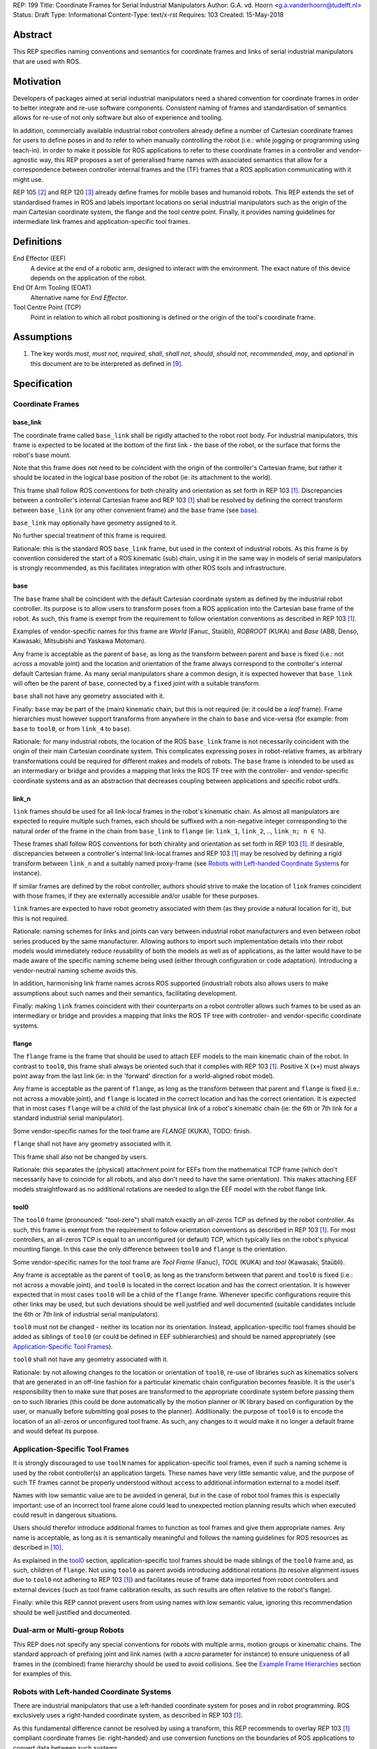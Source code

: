 REP: 199
Title: Coordinate Frames for Serial Industrial Manipulators
Author: G.A. vd. Hoorn <g.a.vanderhoorn@tudelft.nl>
Status: Draft
Type: Informational
Content-Type: text/x-rst
Requires: 103
Created: 15-May-2018


Abstract
========

This REP specifies naming conventions and semantics for coordinate frames and links of serial industrial manipulators that are used with ROS.


Motivation
==========

Developers of packages aimed at serial industrial manipulators need a shared convention for coordinate frames in order to better integrate and re-use software components.
Consistent naming of frames and standardisation of semantics allows for re-use of not only software but also of experience and tooling.

In addition, commercially available industrial robot controllers already define a number of Cartesian coordinate frames for users to define poses in and to refer to when manually controlling the robot (i.e.: while jogging or programming using teach-in).
In order to make it possible for ROS applications to refer to these coordinate frames in a controller and vendor-agnostic way, this REP proposes a set of generalised frame names with associated semantics that allow for a correspondence between controller internal frames and the (TF) frames that a ROS application communicating with it might use.

REP 105 [#REP105]_ and REP 120 [#REP120]_ already define frames for mobile bases and humanoid robots.
This REP extends the set of standardised frames in ROS and labels important locations on serial industrial manipulators such as the origin of the main Cartesian coordinate system, the flange and the tool centre point.
Finally, it provides naming guidelines for intermediate link frames and application-specific tool frames.


Definitions
===========

End Effector (EEF)
    A device at the end of a robotic arm, designed to interact with the environment.
    The exact nature of this device depends on the application of the robot.
End Of Arm Tooling (EOAT)
    Alternative name for *End Effector*.
Tool Centre Point (TCP)
    Point in relation to which all robot positioning is defined or the origin of the tool's coordinate frame.


Assumptions
===========

#. The key words *must*, *must not*, *required*, *shall*, *shall not*, *should*, *should not*, *recommended*, *may*, and *optional* in this document are to be interpreted as defined in [#RFC2119]_.


Specification
=============

Coordinate Frames
-----------------

base_link
'''''''''

The coordinate frame called ``base_link`` shall be rigidly attached to the robot root body.
For industrial manipulators, this frame is expected to be located at the bottom of the first link - the base of the robot, or the surface that forms the robot's base mount.

Note that this frame does not need to be coincident with the origin of the controller's Cartesian frame, but rather it should be located in the logical base position of the robot (ie: its attachment to the world).

This frame shall follow ROS conventions for both chirality and orientation as set forth in REP 103 [#REP103]_.
Discrepancies between a controller's internal Cartesian frame and REP 103 [#REP103]_ shall be resolved by defining the correct transform between ``base_link`` (or any other convenient frame) and the ``base`` frame (see `base`_).

``base_link`` may optionally have geometry assigned to it.

No further special treatment of this frame is required.

Rationale: this is the standard ROS ``base_link`` frame, but used in the context of industrial robots.
As this frame is by convention considered the start of a ROS kinematic (sub) chain, using it in the same way in models of serial manipulators is strongly recommended, as this facilitates integration with other ROS tools and infrastructure.


base
''''

The ``base`` frame shall be coincident with the default Cartesian coordinate system as defined by the industrial robot controller.
Its purpose is to allow users to transform poses from a ROS application into the Cartesian base frame of the robot.
As such, this frame is exempt from the requirement to follow orientation conventions as described in REP 103 [#REP103]_.

Examples of vendor-specific names for this frame are *World* (Fanuc, Staübli), *ROBROOT* (KUKA) and *Base* (ABB, Denso, Kawasaki, Mitsubishi and Yaskawa Motoman).

Any frame is acceptable as the parent of ``base``, as long as the transform between parent and ``base`` is fixed (i.e.: not across a movable joint) and the location and orientation of the frame always correspond to the controller's internal default Cartesian frame.
As many serial manipulators share a common design, it is expected however that ``base_link`` will often be the parent of ``base``, connected by a ``fixed`` joint with a suitable transform.

``base`` shall not have any geometry associated with it.

Finally: ``base`` may be part of the (main) kinematic chain, but this is not required (ie: it could be a *leaf* frame).
Frame hierarchies must however support transforms from anywhere in the chain to ``base`` and vice-versa (for example: from ``base`` to ``tool0``, or from ``link_4`` to ``base``).

Rationale: for many industrial robots, the location of the ROS ``base_link`` frame is not necessarily coincident with the origin of their main Cartesian coordinate system.
This complicates expressing poses in robot-relative frames, as arbitrary transformations could be required for different makes and models of robots.
The ``base`` frame is intended to be used as an intermediary or bridge and provides a mapping that links the ROS TF tree with the controller- and vendor-specific coordinate systems and as an abstraction that decreases coupling between applications and specific robot urdfs.


link_n
''''''

``link`` frames should be used for all link-local frames in the robot's kinematic chain.
As almost all manipulators are expected to require multiple such frames, each should be suffixed with a non-negative integer corresponding to the natural order of the frame in the chain from ``base_link`` to ``flange`` (ie: ``link_1``, ``link_2``, .., ``link_n; n ∈ ℕ``).

These frames shall follow ROS conventions for both chirality and orientation as set forth in REP 103 [#REP103]_.
If desirable, discrepancies between a controller's internal link-local frames and REP 103 [#REP103]_ may be resolved by defining a rigid transform between ``link_n`` and a suitably named proxy-frame (see `Robots with Left-handed Coordinate Systems`_ for instance).

If similar frames are defined by the robot controller, authors should strive to make the location of ``link`` frames coincident with those frames, if they are externally accessible and/or usable for these purposes.

``link`` frames are expected to have robot geometry associated with them (as they provide a natural location for it), but this is not required.

Rationale: naming schemes for links and joints can vary between industrial robot manufacturers and even between robot series produced by the same manufacturer.
Allowing authors to import such implementation details into their robot models would immediately reduce reusability of both the models as well as of applications, as the latter would have to be made aware of the specific naming scheme being used (either through configuration or code adaptation).
Introducing a vendor-neutral naming scheme avoids this.

In addition, harmonising link frame names across ROS supported (industrial) robots also allows users to make assumptions about such names and their semantics, facilitating development.

Finally: making ``link`` frames coincident with their counterparts on a robot controller allows such frames to be used as an intermediary or bridge and provides a mapping that links the ROS TF tree with controller- and vendor-specific coordinate systems.


flange
''''''

The ``flange`` frame is the frame that should be used to attach EEF models to the main kinematic chain of the robot.
In contrast to ``tool0``, this frame shall always be oriented such that it complies with REP 103 [#REP103]_.
Positive X (``x+``) must always point away from the last link (ie: in the 'forward' direction for a world-aligned robot model).

Any frame is acceptable as the parent of ``flange``, as long as the transform between that parent and ``flange`` is fixed (i.e.: not across a movable joint), and ``flange`` is located in the correct location and has the correct orientation.
It is expected that in most cases ``flange`` will be a child of the last physical link of a robot's kinematic chain (ie: the 6th or 7th link for a standard industrial serial manipulator).

Some vendor-specific names for the tool frame are *FLANGE* (KUKA), TODO: finish.

``flange`` shall not have any geometry associated with it.

This frame shall also not be changed by users.

Rationale: this separates the (physical) attachment point for EEFs from the mathematical TCP frame (which don't necessarily have to coincide for all robots, and also don't need to have the same orientation).
This makes attaching EEF models straightfoward as no additional rotations are needed to align the EEF model with the robot flange link.


tool0
'''''

The ``tool0`` frame (pronounced: "tool-zero") shall match exactly an *all-zeros* TCP as defined by the robot controller.
As such, this frame is exempt from the requirement to follow orientation conventions as described in REP 103 [#REP103]_.
For most controllers, an all-zeros TCP is equal to an unconfigured (or default) TCP, which typically lies on the robot's physical mounting flange.
In this case the only difference between ``tool0`` and ``flange`` is the orientation.

Some vendor-specific names for the tool frame are *Tool Frame* (Fanuc), *TOOL* (KUKA) and *tool* (Kawasaki, Staübli).

Any frame is acceptable as the parent of ``tool0``, as long as the transform between that parent and ``tool0`` is fixed (i.e.: not across a movable joint), and ``tool0`` is located in the correct location and has the correct orientation.
It is however expected that in most cases ``tool0`` will be a child of the ``flange`` frame.
Whenever specific configurations require this other links may be used, but such deviations should be well justified and well documented (suitable candidates include the 6th or 7th link of industrial serial manipulators).

``tool0`` must not be changed - neither its location nor its orientation.
Instead, application-specific tool frames should be added as siblings of ``tool0`` (or could be defined in EEF subhierarchies) and should be named appropriately (see `Application-Specific Tool Frames`_).

``tool0`` shall not have any geometry associated with it.

Rationale: by not allowing changes to the location or orientation of ``tool0``, re-use of libraries such as kinematics solvers that are generated in an off-line fashion for a particular kinematic chain configuration becomes feasible.
It is the user's responsibility then to make sure that poses are transformed to the appropriate coordinate system before passing them on to such libraries (this could be done automatically by the motion planner or IK library based on configuration by the user, or manually before submitting goal poses to the planner).
Additionally: the purpose of ``tool0`` is to encode the location of an all-zeros or unconfigured tool frame.
As such, any changes to it would make it no longer a default frame and would defeat its purpose.


Application-Specific Tool Frames
--------------------------------

It is strongly discouraged to use ``toolN`` names for application-specific tool frames, even if such a naming scheme is used by the robot controller(s) an application targets.
These names have very little semantic value, and the purpose of such TF frames cannot be properly understood without access to additional information external to a model itself.

Names with low semantic value are to be avoided in general, but in the case of robot tool frames this is especially important: use of an incorrect tool frame alone could lead to unexpected motion planning results which when executed could result in dangerous situations.

Users should therefor introduce additional frames to function as tool frames and give them appropriate names.
Any name is acceptable, as long as it is semantically meaningful and follows the naming guidelines for ROS resources as described in [#wiki_naming]_.

As explained in the `tool0`_ section, application-specific tool frames should be made siblings of the ``tool0`` frame and, as such, children of ``flange``.
Not using ``tool0`` as parent avoids introducing additional rotations (to resolve alignment issues due to ``tool0`` not adhering to REP 103 [#REP103]_) and facilitates reuse of frame data imported from robot controllers and external devices (such as tool frame calibration results, as such results are often relative to the robot's flange).

Finally: while this REP cannot prevent users from using names with low semantic value, ignoring this recommendation should be well justified and documented.


Dual-arm or Multi-group Robots
------------------------------

This REP does not specify any special conventions for robots with multiple arms, motion groups or kinematic chains.
The standard approach of prefixing joint and link names (with a `xacro` parameter for instance) to ensure uniqueness of all frames in the (combined) frame hierarchy should be used to avoid collisions.
See the `Example Frame Hierarchies`_ section for examples of this.


Robots with Left-handed Coordinate Systems
------------------------------------------

There are industrial manipulators that use a left-handed coordinate system for poses and in robot programming.
ROS exclusively uses a right-handed coordinate system, as described in REP 103 [#REP103]_.

As this fundamental difference cannot be resolved by using a transform, this REP recommends to overlay REP 103 [#REP103]_ compliant coordinate frames (ie: right-handed) and use conversion functions on the boundaries of ROS applications to convert data between such systems.


Frame Authorities
-----------------

The frames described in this REP will typically be part of the static description of robot models encoded in urdfs or xacros.
As such, the frame authority is expected to be an instance of ``robot_state_publisher``, but this is not required.
In cases where (complicated) kinematics preclude the use of standard nodes, a specialised node capable of publishing the necessary frames could be used.


Exceptions
----------

The scope of potential robotics software is too broad to require all ROS software to follow the guidelines of this REP.
However, choosing different conventions should be well justified, well documented, and is discouraged.


Example Frame Hierarchies
=========================

This section shows a number of example frame hierarchies representative of typical kinematic configurations in industrial robotics and related contexts.

Single manipulator
------------------

The following shows an example frame hierarchy for a single serial manipulator.
This particular example has ``base`` as a direct child of ``base_link``, the main kinematic chain starting with ``base_link`` and does not have any application-specific tool frame configured (ie: only has the default ``tool0`` frame)::

  base_link
  ├ base
  └ link_1
    └ ..
      └ link_N
        └ flange
          └ tool0

Single manipulator with EEF
---------------------------

The following shows an example frame hierarchy for a single serial manipulator with an EEF model attached to ``flange`` and one application-specific tool frame (``eef_tcp``)::

  base_link
  ├ base
  └ link_1
    └ ..
      └ link_N
        └ flange
          ├ tool0
          ├ eef_base_link
          │   └ ..
          │     └ eef_link_N
          └ eef_tcp

Note the '``eef_``' prefix on the links in the EEF subhierarchy to prevent name clashes with the main robot model.

Note also that ``eef_tcp`` is a child of ``flange`` and not of ``eef_base_link``.
This is in accordance with `Application-Specific Tool Frames`_, as the EEF's TCP (in this example) is the result of a three-point calibration which was performed relative to the flange of the robot.

Multi-group (asymetric)
-----------------------

An example frame hierarchy for a setup that consists of two groups, a 6 axis industrial manipulator and a 2 axis positioner (or turntable).

Both are placed in the same work cell and share a common ``world`` frame::

  world
  ├ ..
  ├ robot_base_link
  │ ├ robot_base
  │ └ robot_link_1
  │   └ ..
  │     └ robot_link_N
  │       └ robot_flange
  │         └ robot_tool0
  └ positioner_base_link
    ├ positioner_base
    └ positioner_link_1
      └ positioner_link_2
        └ positioner_flange
          └ positioner_tool0

Note the '``robot_``' and '``positioner_``' prefixes on all frames.

Multi-group (symmetric)
-----------------------

The following shows an example frame hierarchy for a dual-arm robot that consists of two identical manipulators that are mirrored around a shared base.
Each arm sub-hierarchy has been given a prefix corresponding to its relative position::

  base_link
  ├ base
  ├ left_base_link
  │ ├ left_base
  │ └ left_link_1
  │   └ ..
  │     └ left_link_N
  │       └ left_flange
  │         └ left_tool0
  └ right_base_link
    ├ right_base
    └ right_link_1
      └ ..
        └ right_link_N
          └ right_flange
            └ right_tool0

Note that ``base_link`` in this example is the root of the entire robot structure and should be used when integrating the robot into a larger assembly.


Compliance
==========

This REP depends on and is compliant with REP 103 [#REP103]_, except where stated otherwise.


References
==========

.. [#REP103] REP 103, Standard Units of Measure and Coordinate Conventions
   (http://www.ros.org/reps/rep-0103.html)

.. [#REP105] REP 105, Coordinate Frames for Mobile Platforms
   (http://www.ros.org/reps/rep-0105.html)

.. [#REP120] REP 120, Coordinate Frames for Humanoids Robots
   (http://www.ros.org/reps/rep-0120.html)

.. [#RFC2119] Key words for use in RFCs to Indicate Requirement Levels, on-line, retrieved 5 October 2015
   (https://tools.ietf.org/html/rfc2119)

.. [4] tool0: ROS-I vs industrial controllers
   (https://github.com/ros-industrial/ros_industrial_issues/issues/24)

.. [5] Fix for issues #49 and #95: ros-i compatible base and tool0 frames
   (https://github.com/ros-industrial/universal_robot/pull/200#issuecomment-102980913)

.. [6] Create a URDF for an Industrial Robot
   (http://wiki.ros.org/Industrial/Tutorials/Create%20a%20URDF%20for%20an%20Industrial%20Robot)

.. [7] Create a MoveIt Package for an Industrial Robot
   (http://wiki.ros.org/Industrial/Tutorials/Create_a_MoveIt_Pkg_for_an_Industrial_Robot)

.. [8] Working with ROS-Industrial Robot Support Packages
   (http://wiki.ros.org/Industrial/Tutorials/WorkingWithRosIndustrialRobotSupportPackages)

.. [#wiki_naming] Names, ROS wiki, on-line, retrieved 24 April 2016
   (http://wiki.ros.org/Names)

.. [#abb_rapid] ABB, Rapid Reference Manual
.. [#comau_pdl2] Comau, PDL2, Programming Language Manual
.. [#denso_pac] DENSO Robot, PAC Programmer's Manual, Program Design and Commands
.. [#epson_spelp] EPSON, RC+, SPEL Language Reference
.. [#r30ia_handlingtool] FANUC Robot Series, R-30iA, Handling Tool, Operator's Manual
.. [#r30ia_karel] FANUC Robot series, R-30iA, KAREL Function, Operator's Manual
.. [#kuka_krl] KUKA Roboter, System Software, Operating and Programming Instructions for System Integrators
.. [#staubli_val3] Stäubli, VAL3 Reference Manual
.. [#urscript_manual] Universal Robots, The URScript Programming Language
.. [#motoman_inform] Yaskawa, Motoman, Instructions for Inform Language
.. [#motoman_motoplus] Yaskawa, Motoman, Motoplus Reference (API Function Specifications)


Copyright
=========

This document has been placed in the public domain.



..
   Local Variables:
   mode: indented-text
   indent-tabs-mode: nil
   sentence-end-double-space: t
   fill-column: 70
   coding: utf-8
   End:
